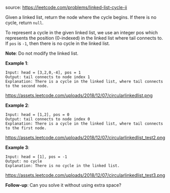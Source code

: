 #+LATEX_CLASS: ramsay-org-article
#+LATEX_CLASS_OPTIONS: [oneside,A4paper,12pt]
#+AUTHOR: Ramsay Leung
#+EMAIL: ramsayleung@gmail.com
#+DATE: 2020-04-28T12:41:34
source: https://leetcode.com/problems/linked-list-cycle-ii

Given a linked list, return the node where the cycle begins. If there is no cycle, return =null=.

To represent a cycle in the given linked list, we use an integer pos which represents the position (0-indexed) in the linked list where tail connects to. If =pos= is =-1=, then there is no cycle in the linked list.

*Note*: Do not modify the linked list.

*Example 1*:

#+begin_example
Input: head = [3,2,0,-4], pos = 1
Output: tail connects to node index 1
Explanation: There is a cycle in the linked list, where tail connects to the second node.
#+end_example

https://assets.leetcode.com/uploads/2018/12/07/circularlinkedlist.png

*Example 2*:

#+begin_example
Input: head = [1,2], pos = 0
Output: tail connects to node index 0
Explanation: There is a cycle in the linked list, where tail connects to the first node.
#+end_example

https://assets.leetcode.com/uploads/2018/12/07/circularlinkedlist_test2.png

*Example 3*:

#+begin_example
Input: head = [1], pos = -1
Output: no cycle
Explanation: There is no cycle in the linked list.
#+end_example

https://assets.leetcode.com/uploads/2018/12/07/circularlinkedlist_test3.png 

*Follow-up*:
Can you solve it without using extra space?
